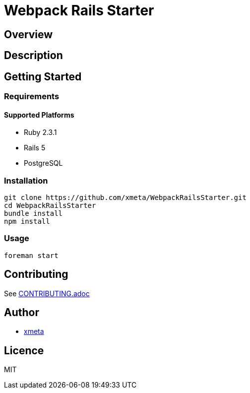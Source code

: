 = Webpack Rails Starter

== Overview
////
名前のすぐ下にこのツールの概要を一言で書く．
////

== Description
////
概要だけでは伝わらない場合にもう少し丁寧な説明を書く．
////

== Getting Started
=== Requirements
==== Supported Platforms
////
ツールやライブラリを使うのに依存がある場合は，その依存を書く．
////
* Ruby 2.3.1
* Rails 5
* PostgreSQL

=== Installation
// インストール方法を書く．
----
git clone https://github.com/xmeta/WebpackRailsStarter.git
cd WebpackRailsStarter
bundle install
npm install
----

=== Usage
----
foreman start
----

== Contributing
////
OSSとして公開する以上は，多くの人に参加してもらいたい．そのために，Contributionの方法を書いておくと良い．
////

See link:CONTRIBUTING.adoc[CONTRIBUTING.adoc]

== Author
// Creators/MAINTAINERS
* https://github.com/xmeta[xmeta]
////
== Thanks
// 謝辞
////

== Licence
// == COPYING
// LICENCEを明示する
MIT
